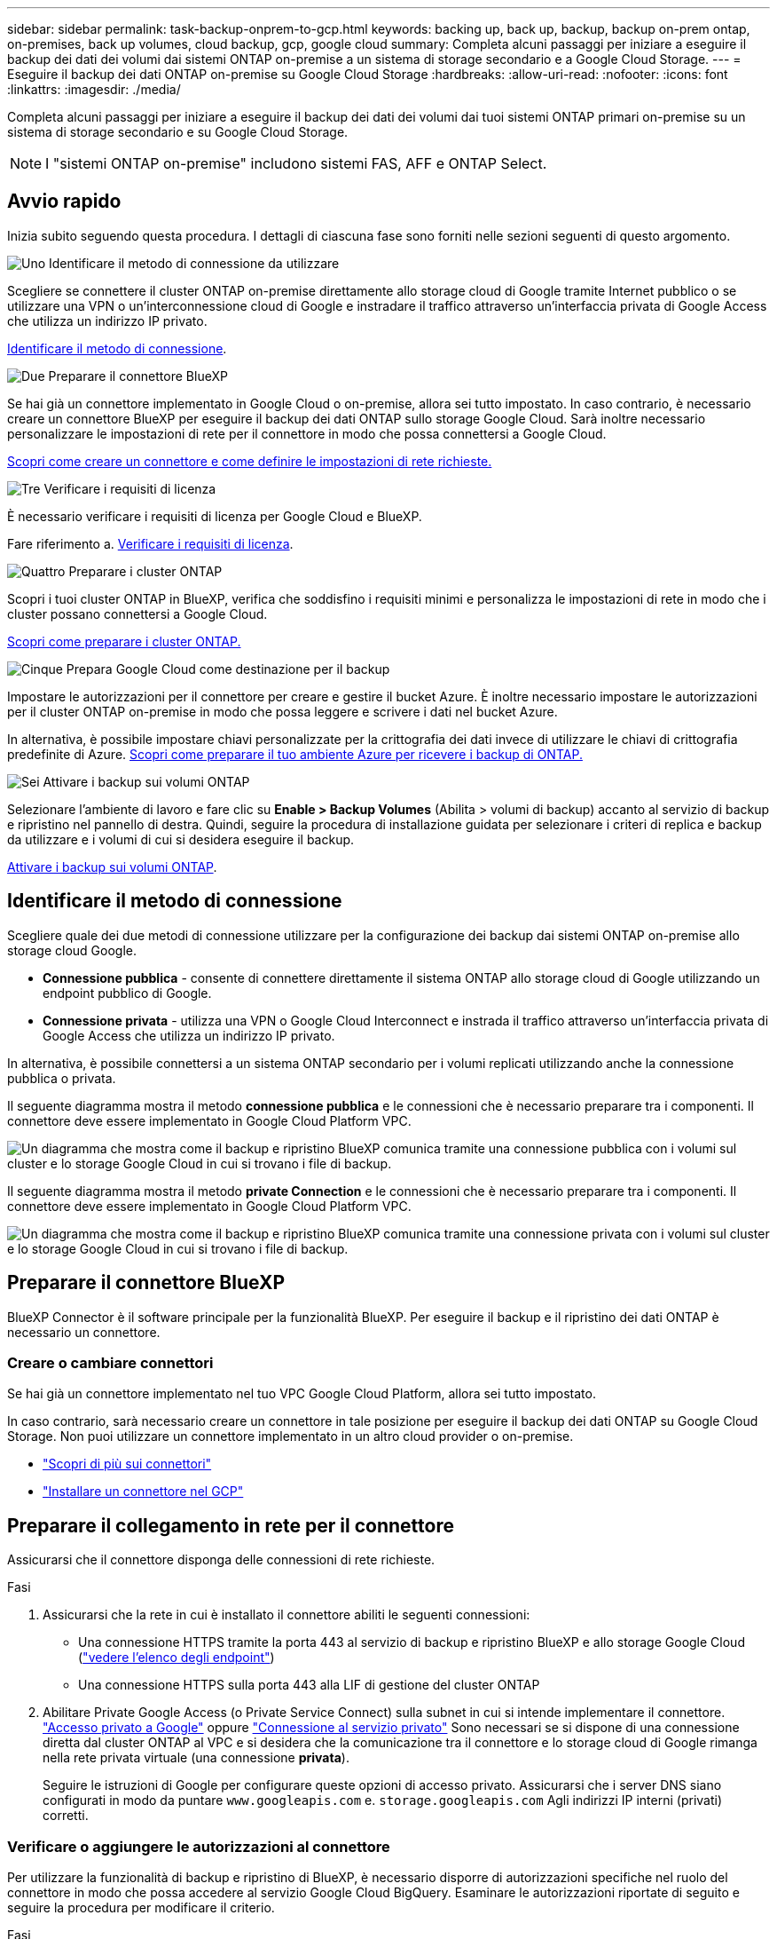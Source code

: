 ---
sidebar: sidebar 
permalink: task-backup-onprem-to-gcp.html 
keywords: backing up, back up, backup, backup on-prem ontap, on-premises, back up volumes, cloud backup, gcp, google cloud 
summary: Completa alcuni passaggi per iniziare a eseguire il backup dei dati dei volumi dai sistemi ONTAP on-premise a un sistema di storage secondario e a Google Cloud Storage. 
---
= Eseguire il backup dei dati ONTAP on-premise su Google Cloud Storage
:hardbreaks:
:allow-uri-read: 
:nofooter: 
:icons: font
:linkattrs: 
:imagesdir: ./media/


[role="lead"]
Completa alcuni passaggi per iniziare a eseguire il backup dei dati dei volumi dai tuoi sistemi ONTAP primari on-premise su un sistema di storage secondario e su Google Cloud Storage.


NOTE: I "sistemi ONTAP on-premise" includono sistemi FAS, AFF e ONTAP Select.



== Avvio rapido

Inizia subito seguendo questa procedura. I dettagli di ciascuna fase sono forniti nelle sezioni seguenti di questo argomento.

.image:https://raw.githubusercontent.com/NetAppDocs/common/main/media/number-1.png["Uno"] Identificare il metodo di connessione da utilizzare
[role="quick-margin-para"]
Scegliere se connettere il cluster ONTAP on-premise direttamente allo storage cloud di Google tramite Internet pubblico o se utilizzare una VPN o un'interconnessione cloud di Google e instradare il traffico attraverso un'interfaccia privata di Google Access che utilizza un indirizzo IP privato.

[role="quick-margin-para"]
<<Identificare il metodo di connessione>>.

.image:https://raw.githubusercontent.com/NetAppDocs/common/main/media/number-2.png["Due"] Preparare il connettore BlueXP
[role="quick-margin-para"]
Se hai già un connettore implementato in Google Cloud o on-premise, allora sei tutto impostato. In caso contrario, è necessario creare un connettore BlueXP per eseguire il backup dei dati ONTAP sullo storage Google Cloud. Sarà inoltre necessario personalizzare le impostazioni di rete per il connettore in modo che possa connettersi a Google Cloud.

[role="quick-margin-para"]
<<Preparare il connettore BlueXP,Scopri come creare un connettore e come definire le impostazioni di rete richieste.>>

.image:https://raw.githubusercontent.com/NetAppDocs/common/main/media/number-3.png["Tre"] Verificare i requisiti di licenza
[role="quick-margin-para"]
È necessario verificare i requisiti di licenza per Google Cloud e BlueXP.

[role="quick-margin-para"]
Fare riferimento a. <<Verificare i requisiti di licenza>>.

.image:https://raw.githubusercontent.com/NetAppDocs/common/main/media/number-4.png["Quattro"] Preparare i cluster ONTAP
[role="quick-margin-para"]
Scopri i tuoi cluster ONTAP in BlueXP, verifica che soddisfino i requisiti minimi e personalizza le impostazioni di rete in modo che i cluster possano connettersi a Google Cloud.

[role="quick-margin-para"]
<<Preparare i cluster ONTAP,Scopri come preparare i cluster ONTAP.>>

.image:https://raw.githubusercontent.com/NetAppDocs/common/main/media/number-5.png["Cinque"] Prepara Google Cloud come destinazione per il backup
[role="quick-margin-para"]
Impostare le autorizzazioni per il connettore per creare e gestire il bucket Azure. È inoltre necessario impostare le autorizzazioni per il cluster ONTAP on-premise in modo che possa leggere e scrivere i dati nel bucket Azure.

[role="quick-margin-para"]
In alternativa, è possibile impostare chiavi personalizzate per la crittografia dei dati invece di utilizzare le chiavi di crittografia predefinite di Azure. <<Preparare Azure Blob come destinazione di backup,Scopri come preparare il tuo ambiente Azure per ricevere i backup di ONTAP.>>

.image:https://raw.githubusercontent.com/NetAppDocs/common/main/media/number-6.png["Sei"] Attivare i backup sui volumi ONTAP
[role="quick-margin-para"]
Selezionare l'ambiente di lavoro e fare clic su *Enable > Backup Volumes* (Abilita > volumi di backup) accanto al servizio di backup e ripristino nel pannello di destra. Quindi, seguire la procedura di installazione guidata per selezionare i criteri di replica e backup da utilizzare e i volumi di cui si desidera eseguire il backup.

[role="quick-margin-para"]
<<Attivare i backup sui volumi ONTAP>>.



== Identificare il metodo di connessione

Scegliere quale dei due metodi di connessione utilizzare per la configurazione dei backup dai sistemi ONTAP on-premise allo storage cloud Google.

* *Connessione pubblica* - consente di connettere direttamente il sistema ONTAP allo storage cloud di Google utilizzando un endpoint pubblico di Google.
* *Connessione privata* - utilizza una VPN o Google Cloud Interconnect e instrada il traffico attraverso un'interfaccia privata di Google Access che utilizza un indirizzo IP privato.


In alternativa, è possibile connettersi a un sistema ONTAP secondario per i volumi replicati utilizzando anche la connessione pubblica o privata.

Il seguente diagramma mostra il metodo *connessione pubblica* e le connessioni che è necessario preparare tra i componenti. Il connettore deve essere implementato in Google Cloud Platform VPC.

image:diagram_cloud_backup_onprem_gcp_public.png["Un diagramma che mostra come il backup e ripristino BlueXP comunica tramite una connessione pubblica con i volumi sul cluster e lo storage Google Cloud in cui si trovano i file di backup."]

Il seguente diagramma mostra il metodo *private Connection* e le connessioni che è necessario preparare tra i componenti. Il connettore deve essere implementato in Google Cloud Platform VPC.

image:diagram_cloud_backup_onprem_gcp_private.png["Un diagramma che mostra come il backup e ripristino BlueXP comunica tramite una connessione privata con i volumi sul cluster e lo storage Google Cloud in cui si trovano i file di backup."]



== Preparare il connettore BlueXP

BlueXP Connector è il software principale per la funzionalità BlueXP. Per eseguire il backup e il ripristino dei dati ONTAP è necessario un connettore.



=== Creare o cambiare connettori

Se hai già un connettore implementato nel tuo VPC Google Cloud Platform, allora sei tutto impostato.

In caso contrario, sarà necessario creare un connettore in tale posizione per eseguire il backup dei dati ONTAP su Google Cloud Storage. Non puoi utilizzare un connettore implementato in un altro cloud provider o on-premise.

* https://docs.netapp.com/us-en/bluexp-setup-admin/concept-connectors.html["Scopri di più sui connettori"^]
* https://docs.netapp.com/us-en/bluexp-setup-admin/task-quick-start-connector-google.html["Installare un connettore nel GCP"^]




== Preparare il collegamento in rete per il connettore

Assicurarsi che il connettore disponga delle connessioni di rete richieste.

.Fasi
. Assicurarsi che la rete in cui è installato il connettore abiliti le seguenti connessioni:
+
** Una connessione HTTPS tramite la porta 443 al servizio di backup e ripristino BlueXP e allo storage Google Cloud (https://docs.netapp.com/us-en/bluexp-setup-admin/task-set-up-networking-google.html#endpoints-contacted-for-day-to-day-operations["vedere l'elenco degli endpoint"^])
** Una connessione HTTPS sulla porta 443 alla LIF di gestione del cluster ONTAP


. Abilitare Private Google Access (o Private Service Connect) sulla subnet in cui si intende implementare il connettore. https://cloud.google.com/vpc/docs/configure-private-google-access["Accesso privato a Google"^] oppure https://cloud.google.com/vpc/docs/configure-private-service-connect-apis#on-premises["Connessione al servizio privato"^] Sono necessari se si dispone di una connessione diretta dal cluster ONTAP al VPC e si desidera che la comunicazione tra il connettore e lo storage cloud di Google rimanga nella rete privata virtuale (una connessione *privata*).
+
Seguire le istruzioni di Google per configurare queste opzioni di accesso privato. Assicurarsi che i server DNS siano configurati in modo da puntare `www.googleapis.com` e. `storage.googleapis.com` Agli indirizzi IP interni (privati) corretti.





=== Verificare o aggiungere le autorizzazioni al connettore

Per utilizzare la funzionalità di backup e ripristino di BlueXP, è necessario disporre di autorizzazioni specifiche nel ruolo del connettore in modo che possa accedere al servizio Google Cloud BigQuery. Esaminare le autorizzazioni riportate di seguito e seguire la procedura per modificare il criterio.

.Fasi
. In https://console.cloud.google.com["Console Google Cloud"^], Accedere alla pagina *ruoli*.
. Utilizzando l'elenco a discesa nella parte superiore della pagina, selezionare il progetto o l'organizzazione che contiene il ruolo che si desidera modificare.
. Selezionare un ruolo personalizzato.
. Selezionare *Edit role* (Modifica ruolo) per aggiornare le autorizzazioni del ruolo.
. Selezionare *Add Permissions* (Aggiungi permessi) per aggiungere le seguenti nuove autorizzazioni al ruolo.
+
[source, json]
----
bigquery.jobs.get
bigquery.jobs.list
bigquery.jobs.listAll
bigquery.datasets.create
bigquery.datasets.get
bigquery.jobs.create
bigquery.tables.get
bigquery.tables.getData
bigquery.tables.list
bigquery.tables.create
----
. Selezionare *Aggiorna* per salvare il ruolo modificato.




== Verificare i requisiti di licenza

* Prima di poter attivare il backup e il ripristino BlueXP per il cluster, è necessario sottoscrivere un'offerta PayGo BlueXP Marketplace di Google oppure acquistare e attivare una licenza BYOL di backup e ripristino BlueXP da NetApp. Queste licenze sono destinate al tuo account e possono essere utilizzate su più sistemi.
+
** Per le licenze PAYGO di backup e ripristino BlueXP, è necessario un abbonamento a https://console.cloud.google.com/marketplace/details/netapp-cloudmanager/cloud-manager?supportedpurview=project["Offerta NetApp BlueXP di Google Marketplace"^]. La fatturazione per il backup e il ripristino BlueXP viene effettuata tramite questo abbonamento.
** Per le licenze BYOL di backup e ripristino BlueXP, è necessario il numero di serie di NetApp che consente di utilizzare il servizio per la durata e la capacità della licenza. link:task-licensing-cloud-backup.html#use-a-bluexp-backup-and-recovery-byol-license["Scopri come gestire le tue licenze BYOL"].


* È necessario disporre di un abbonamento Google per lo spazio di storage a oggetti in cui verranno posizionati i backup.


*Regioni supportate*

Puoi creare backup da sistemi on-premise a Google Cloud Storage in tutte le regioni https://cloud.netapp.com/cloud-volumes-global-regions["Dove è supportato Cloud Volumes ONTAP"^]. Specificare la regione in cui verranno memorizzati i backup quando si imposta il servizio.



== Preparare i cluster ONTAP

Dovrai preparare il tuo sistema ONTAP on-premise di origine e qualsiasi altro sistema ONTAP o Cloud Volumes ONTAP secondario on-premise.

La preparazione dei cluster ONTAP prevede i seguenti passaggi:

* Scopri i tuoi sistemi ONTAP in BlueXP
* Verificare i requisiti di sistema di ONTAP
* Verificare i requisiti di rete di ONTAP per il backup dei dati nello storage a oggetti
* Verificare i requisiti di rete di ONTAP per la replica dei volumi




=== Scopri i tuoi sistemi ONTAP in BlueXP

Il sistema ONTAP di origine on-premise e qualsiasi sistema ONTAP o Cloud Volumes ONTAP secondario on-premise devono essere disponibili su BlueXP Canvas.

Per aggiungere il cluster, è necessario conoscere l'indirizzo IP di gestione del cluster e la password dell'account utente amministratore.
https://docs.netapp.com/us-en/bluexp-ontap-onprem/task-discovering-ontap.html["Scopri come individuare un cluster"^].



=== Verificare i requisiti di sistema di ONTAP

Assicurarsi che siano soddisfatti i seguenti requisiti ONTAP:

* Almeno ONTAP 9.8; si consiglia ONTAP 9.8P13 e versioni successive.
* Una licenza SnapMirror (inclusa nel Premium Bundle o nel Data Protection Bundle).
+
*Nota:* il "Hybrid Cloud Bundle" non è richiesto quando si utilizza il backup e ripristino BlueXP.

+
Scopri come https://docs.netapp.com/us-en/ontap/system-admin/manage-licenses-concept.html["gestire le licenze del cluster"^].

* L'ora e il fuso orario sono impostati correttamente. Scopri come https://docs.netapp.com/us-en/ontap/system-admin/manage-cluster-time-concept.html["configurare l'ora del cluster"^].
* Se si intende replicare i dati, è necessario verificare che i volumi di origine e di destinazione eseguano versioni ONTAP compatibili prima di replicare i dati.
+
https://docs.netapp.com/us-en/ontap/data-protection/compatible-ontap-versions-snapmirror-concept.html["Visualizza le versioni di ONTAP compatibili per le relazioni SnapMirror"^].





=== Verificare i requisiti di rete di ONTAP per il backup dei dati nello storage a oggetti

È necessario configurare i seguenti requisiti sul sistema che si connette allo storage a oggetti.

* Per un'architettura di backup fan-out, configurare le seguenti impostazioni sul sistema _primario_.
* Per un'architettura di backup a cascata, configurare le seguenti impostazioni sul sistema _secondario_.


Sono necessari i seguenti requisiti di rete del cluster ONTAP:

* Il cluster ONTAP avvia una connessione HTTPS sulla porta 443 dalla LIF dell'intercluster allo storage cloud di Google per le operazioni di backup e ripristino.
+
ONTAP legge e scrive i dati da e verso lo storage a oggetti. Lo storage a oggetti non viene mai avviato, ma risponde.

* ONTAP richiede una connessione in entrata dal connettore alla LIF di gestione del cluster. Il connettore può risiedere in un VPC Google Cloud Platform.
* Su ogni nodo ONTAP che ospita i volumi di cui si desidera eseguire il backup è richiesta una LIF intercluster. La LIF deve essere associata a _IPSpace_ che ONTAP deve utilizzare per connettersi allo storage a oggetti. https://docs.netapp.com/us-en/ontap/networking/standard_properties_of_ipspaces.html["Scopri di più su IPspaces"^].
+
Quando si imposta il backup e il ripristino di BlueXP, viene richiesto di utilizzare IPSpace. È necessario scegliere l'IPSpace a cui ciascun LIF è associato. Potrebbe trattarsi dell'IPSpace "predefinito" o di un IPSpace personalizzato creato.

* I LIF intercluster dei nodi sono in grado di accedere all'archivio di oggetti.
* I server DNS sono stati configurati per la VM di storage in cui si trovano i volumi. Scopri come https://docs.netapp.com/us-en/ontap/networking/configure_dns_services_auto.html["Configurare i servizi DNS per SVM"^].
+
Se si utilizza Private Google Access o Private Service Connect, assicurarsi che i server DNS siano configurati in modo da puntare `storage.googleapis.com` Al corretto indirizzo IP interno (privato).

* Se si utilizza un IPSpace diverso da quello predefinito, potrebbe essere necessario creare un percorso statico per accedere allo storage a oggetti.
* Aggiornare le regole del firewall, se necessario, per consentire le connessioni di backup e ripristino BlueXP da ONTAP allo storage a oggetti tramite la porta 443 e il traffico di risoluzione dei nomi dalla VM dello storage al server DNS tramite la porta 53 (TCP/UDP).




=== Verificare i requisiti di rete di ONTAP per la replica dei volumi

Prima di attivare i backup in BlueXP backup e recovery, assicurarsi che i sistemi di origine e di destinazione soddisfino la versione di ONTAP e i requisiti di rete.



==== Requisiti di rete Cloud Volumes ONTAP

Il gruppo di protezione dell'istanza deve includere le regole in entrata e in uscita richieste, in particolare le regole per ICMP e le porte 11104 e 11105. Queste regole sono incluse nel gruppo di protezione predefinito.



==== Requisiti di rete ONTAP on-premise

* Se il cluster è on-premise, è necessario disporre di una connessione dalla rete aziendale alla rete virtuale nel provider di servizi cloud. Si tratta in genere di una connessione VPN.
* I cluster ONTAP devono soddisfare ulteriori requisiti di subnet, porta, firewall e cluster.
+
Poiché è possibile eseguire la replica su Cloud Volumes ONTAP o su un sistema on-premise, esaminare i requisiti di peering per i sistemi ONTAP on-premise. Fare riferimento a. https://docs.netapp.com/us-en/ontap-sm-classic/peering/reference_prerequisites_for_cluster_peering.html["Visualizzare i prerequisiti per il peering dei cluster nella documentazione di ONTAP"^].





== Preparare Google Cloud Storage come destinazione di backup

La preparazione di Google Cloud Storage come destinazione di backup prevede i seguenti passaggi:

* Impostare le autorizzazioni.
* (Facoltativo) Crea i tuoi bucket. (Il servizio creerà i bucket per te, se lo desideri).
* (Facoltativo) impostare le chiavi gestite dal cliente per la crittografia dei dati




=== Impostare le autorizzazioni

Quando si imposta il backup, è necessario fornire chiavi di accesso allo storage per un account di servizio che dispone di autorizzazioni specifiche. Un account di servizio consente il backup e il recovery di BlueXP per autenticare e accedere ai bucket Cloud Storage utilizzati per memorizzare i backup. Le chiavi sono necessarie in modo che Google Cloud Storage sappia chi sta effettuando la richiesta.

.Fasi
. In https://console.cloud.google.com["Console Google Cloud"^], Accedere alla pagina *ruoli*.
. https://cloud.google.com/iam/docs/creating-custom-roles#creating_a_custom_role["Creare un nuovo ruolo"^] con le seguenti autorizzazioni:
+
[source, json]
----
storage.buckets.create
storage.buckets.delete
storage.buckets.get
storage.buckets.list
storage.buckets.update
storage.buckets.getIamPolicy
storage.multipartUploads.create
storage.objects.create
storage.objects.delete
storage.objects.get
storage.objects.list
storage.objects.update
----
. Nella console di Google Cloud, https://console.cloud.google.com/iam-admin/serviceaccounts["Accedere alla pagina Service accounts (account servizio)"^].
. Seleziona il tuo progetto Cloud.
. Selezionare *Crea account servizio* e fornire le informazioni richieste:
+
.. *Dettagli account servizio*: Inserire un nome e una descrizione.
.. *Consenti a questo account di servizio l'accesso al progetto*: Seleziona il ruolo personalizzato appena creato.
.. Selezionare *fine*.


. Passare a. https://console.cloud.google.com/storage/settings["Impostazioni storage GCP"^] e creare le chiavi di accesso per l'account di servizio:
+
.. Selezionare un progetto e scegliere *interoperabilità*. Se non è già stato fatto, selezionare *Enable Interoperability access* (attiva accesso all'interoperabilità).
.. In *chiavi di accesso per gli account di servizio*, selezionare *Crea una chiave per un account di servizio*, selezionare l'account di servizio appena creato e fare clic su *Crea chiave*.
+
Quando si configura il servizio di backup, sarà necessario inserire le chiavi in BlueXP backup and Recovery in un secondo momento.







=== Crea i tuoi bucket

Per impostazione predefinita, il servizio crea i bucket. In alternativa, se si desidera utilizzare i propri bucket, è possibile crearli prima di avviare la procedura guidata di attivazione del backup e selezionare tali bucket nella procedura guidata.



=== Impostare le chiavi di crittografia gestite dal cliente (CMEK) per la crittografia dei dati

È possibile utilizzare le proprie chiavi gestite dal cliente per la crittografia dei dati invece di utilizzare le chiavi di crittografia predefinite gestite da Google. Sono supportate sia le chiavi cross-region che cross-project, in modo da poter scegliere un progetto per un bucket diverso dal progetto della chiave CMEK.

Se stai pensando di utilizzare le tue chiavi gestite dal cliente:

* Per aggiungere queste informazioni nell'attivazione guidata, è necessario disporre di Key Ring e Key Name (Nome chiave). https://cloud.google.com/kms/docs/cmek["Scopri di più sulle chiavi di crittografia gestite dal cliente"^].
* È necessario verificare che le autorizzazioni richieste siano incluse nel ruolo del connettore:
+
[source, json]
----
cloudkms.cryptoKeys.get
cloudkms.cryptoKeys.getIamPolicy
cloudkms.cryptoKeys.list
cloudkms.cryptoKeys.setIamPolicy
cloudkms.keyRings.get
cloudkms.keyRings.getIamPolicy
cloudkms.keyRings.list
cloudkms.keyRings.setIamPolicy
----
* È necessario verificare che l'API "Cloud Key Management Service (KMS)" di Google sia attivata nel progetto. Vedere https://cloud.google.com/apis/docs/getting-started#enabling_apis["Documentazione di Google Cloud: Abilitazione delle API"] per ulteriori informazioni.


*Considerazioni CMEK:*

* Sono supportate sia le chiavi HSM (hardware-backed) che quelle generate dal software.
* Sono supportate entrambe le chiavi Cloud KMS appena create o importate.
* Sono supportate solo le chiavi regionali, le chiavi globali non sono supportate.
* Attualmente, è supportato solo lo scopo di "crittografia/decrittografia simmetrica".
* All'agente di servizio associato all'account di storage viene assegnato il ruolo IAM "CryptoKey Encrypter/Decrypter (role/cloudkms.cryptKeyEncrypterDecrypter)" dal backup e ripristino BlueXP.




== Attivare i backup sui volumi ONTAP

Attiva i backup in qualsiasi momento direttamente dall'ambiente di lavoro on-premise.

La procedura guidata consente di eseguire le seguenti operazioni principali:

* <<Selezionare i volumi di cui si desidera eseguire il backup>>
* <<Definire la strategia di backup>>
* <<Rivedere le selezioni>>


Puoi anche farlo <<Mostra i comandi API>> durante la fase di revisione, è possibile copiare il codice per automatizzare l'attivazione del backup per gli ambienti di lavoro futuri.



=== Avviare la procedura guidata

.Fasi
. Accedere alla procedura guidata attiva backup e ripristino utilizzando uno dei seguenti metodi:
+
** Nell'area di lavoro di BlueXP, selezionare l'ambiente di lavoro e selezionare *Enable > Backup Volumes* (Abilita > volumi di backup) accanto al servizio di backup e ripristino nel pannello a destra.
+
image:screenshot_backup_onprem_enable.png["Una schermata che mostra il pulsante di abilitazione del backup e ripristino disponibile dopo aver selezionato un ambiente di lavoro."]

+
Se la destinazione di Google Cloud Storage per i backup esiste come ambiente di lavoro su Canvas, è possibile trascinare il cluster ONTAP sullo storage a oggetti di Google Cloud.

** Selezionare *Volumes* (volumi) nella barra Backup and Recovery (Backup e ripristino). Dalla scheda Volumes (volumi), selezionare l'opzione *Actions (...)* e selezionare *Activate Backup* (attiva backup) per un singolo volume (che non dispone già di replica o backup su storage a oggetti). .


+
La pagina Introduzione della procedura guidata mostra le opzioni di protezione, tra cui snapshot locali, replica e backup. Se è stata eseguita la seconda opzione in questa fase, viene visualizzata la pagina Definisci strategia di backup con un volume selezionato.

. Continuare con le seguenti opzioni:
+
** Se si dispone già di un connettore BlueXP, tutti i dispositivi sono impostati. Seleziona *Avanti*.
** Se non si dispone già di un connettore BlueXP, viene visualizzata l'opzione *Aggiungi un connettore*. Fare riferimento a. <<Preparare il connettore BlueXP>>.






=== Selezionare i volumi di cui si desidera eseguire il backup

Scegliere i volumi che si desidera proteggere. È possibile scegliere di proteggere i volumi FlexVol o FlexGroup; tuttavia, non è possibile selezionare una combinazione di questi volumi per l'ambiente di lavoro che si è scelto di proteggere.

[NOTE]
====
* È possibile attivare un backup solo su un singolo volume FlexGroup alla volta.
* Anche i volumi selezionati devono avere la stessa impostazione SnapLock. Tutti i volumi devono avere abilitato SnapLock Enterprise o avere disattivato SnapLock. (I volumi con la modalità di conformità SnapLock non sono attualmente supportati). Non è possibile selezionare una combinazione di volumi bloccati e sbloccati.


====
Per volume protetto si intende un volume con una o più delle seguenti opzioni: Policy di snapshot, policy di replica, policy di backup su oggetti.


NOTE: Se i volumi scelti presentano policy di replica e snapshot diverse da quelle selezionate in seguito, le policy esistenti verranno sovrascritte.

.Fasi
. Nella pagina Select Volumes (Seleziona volumi), selezionare il volume o i volumi che si desidera proteggere.
+
** Facoltativamente, filtrare le righe per visualizzare solo i volumi con determinati tipi di volume, stili e altro ancora per semplificare la selezione.
** Dopo aver selezionato il primo volume, è possibile selezionare All FlexVol Volumes (tutti i volumi). Per eseguire il backup di tutti i volumi FlexVol esistenti e di eventuali volumi FlexVol aggiunti in futuro, selezionare prima un volume, quindi la casella nella riga del titolo. (image:button_backup_all_volumes.png[""]).
+

TIP: Si consiglia di utilizzare questa opzione per eseguire il backup di tutti i volumi e non è necessario ricordarsi di attivare i backup per i nuovi volumi.

** Per eseguire il backup di singoli volumi, selezionare la casella relativa a ciascun volume (image:button_backup_1_volume.png[""]).


. Selezionare *Avanti*.




=== Definire la strategia di backup

La definizione della strategia di backup implica l'impostazione delle seguenti opzioni:

* Sia che si desideri una o tutte le opzioni di backup: Snapshot locali, replica e backup su storage a oggetti
* Architettura
* Policy Snapshot locale
* Target e policy di replica
+

NOTE: Se i volumi scelti hanno policy di replica e snapshot diverse da quelle selezionate in questa fase, le policy esistenti verranno sovrascritte.

* Backup delle informazioni sullo storage a oggetti (provider, crittografia, rete, policy di backup e opzioni di esportazione).


.Fasi
. Nella pagina Definisci strategia di backup, scegliere una o tutte le opzioni seguenti. Per impostazione predefinita, vengono selezionate tutte e tre le opzioni:
+
** *Local Snapshots*: Se si esegue la replica o il backup sullo storage a oggetti, è necessario creare snapshot locali.
** *Replication*: Consente di creare volumi replicati su un altro sistema storage ONTAP.
** *Backup*: Esegue il backup dei volumi nello storage a oggetti.


. *Architettura*: Se si sceglie la replica e il backup, scegliere uno dei seguenti flussi di informazioni:
+
** *Cascading*: Flussi di informazioni dal primario al secondario e dal secondario allo storage a oggetti.
** *Fan out*: I flussi di informazioni dal primario al secondario _e_ dallo storage primario a oggetti.
+
Per ulteriori informazioni su queste architetture, fare riferimento a. link:concept-protection-journey.html["Pianifica il tuo percorso di protezione"].



. *Snapshot locale*: Scegliere una policy Snapshot esistente.
+

TIP: Se si desidera creare un criterio personalizzato, è possibile utilizzare Gestione sistema o l'interfaccia utente di ONTAP `snapmirror policy create` comando. Fare riferimento a..

. *Replication*: Impostare le seguenti opzioni:
+
** *Destinazione della replica*: Selezionare l'ambiente di lavoro di destinazione e SVM. Facoltativamente, selezionare l'aggregato o gli aggregati di destinazione e il prefisso o suffisso da aggiungere al nome del volume replicato.
** *Replication policy*: Scegliere un criterio di replica esistente.


. *Backup su oggetto*: Se si seleziona *Backup*, impostare le seguenti opzioni:
+
** *Provider*: Selezionare *Google Cloud*.
** *Impostazioni provider*: Immettere i dettagli del provider e la regione in cui verranno memorizzati i backup.
+
Creare un nuovo bucket o selezionarne uno già creato.

+

TIP: Se si desidera eseguire il tiering dei file di backup più vecchi sullo storage di Google Cloud Archive per un'ulteriore ottimizzazione dei costi, assicurarsi che il bucket disponga della regola del ciclo di vita appropriata.

+
Immettere la chiave di accesso e la chiave segreta di Google Cloud.

** *Chiave di crittografia*: Se è stato creato un nuovo account di storage Google Cloud, immettere le informazioni sulla chiave di crittografia fornite dal provider. Per gestire la crittografia dei dati, scegli se utilizzare le chiavi di crittografia predefinite di Google Cloud o le chiavi gestite dal cliente dall'account Google Cloud.
+

NOTE: Se hai scelto un account di storage Google Cloud esistente, le informazioni di crittografia sono già disponibili, quindi non è necessario immetterle ora.

+
Se si sceglie di utilizzare le proprie chiavi gestite dal cliente, inserire il portachiavi e il nome della chiave. https://cloud.google.com/kms/docs/cmek["Scopri di più sulle chiavi di crittografia gestite dal cliente"^].

** *Networking*: Scegliere IPSpace.
+
IPSpace nel cluster ONTAP in cui risiedono i volumi di cui si desidera eseguire il backup. Le LIF intercluster per questo IPSpace devono disporre di accesso a Internet in uscita.

** *Backup policy*: Selezionare un criterio di backup esistente.
+

TIP: Se si desidera creare un criterio personalizzato, è possibile utilizzare Gestione sistema o l'interfaccia utente di ONTAP. Fare riferimento a <link>.

** *Esportare le copie Snapshot esistenti nello storage a oggetti come copie di backup*: Se in questo ambiente di lavoro sono presenti copie Snapshot locali per volumi di lettura/scrittura che corrispondono all'etichetta della pianificazione di backup appena selezionata per questo ambiente di lavoro (ad esempio, giornaliero, settimanale, ecc.), viene visualizzato questo prompt aggiuntivo. Selezionare questa casella per copiare tutte le istantanee storiche nello storage a oggetti come file di backup per garantire la protezione più completa per i volumi.


. Selezionare *Avanti*.




=== Rivedere le selezioni

Questa è la possibilità di rivedere le selezioni e apportare eventuali modifiche.

.Fasi
. Nella pagina Review (esamina), rivedere le selezioni.
. Facoltativamente, selezionare la casella *Sincronizza automaticamente le etichette dei criteri Snapshot con le etichette dei criteri di replica e backup*. In questo modo, vengono create istantanee con un'etichetta che corrisponde alle etichette dei criteri di replica e backup.
. Selezionare *Activate Backup* (attiva backup).


.Risultato
Il backup e ripristino di BlueXP inizia a eseguire i backup iniziali dei volumi. Il trasferimento di riferimento del volume replicato e del file di backup include una copia completa dei dati del sistema di storage primario. I trasferimenti successivi contengono copie differenziali dei dati del sistema di storage primario contenuti nelle copie Snapshot.

Nel cluster di destinazione viene creato un volume replicato che verrà sincronizzato con il volume di origine.

Un bucket di Google Cloud Storage viene creato automaticamente nell'account di servizio indicato dalla chiave di accesso e dalla chiave segreta di Google immessi e i file di backup vengono memorizzati in tale account. Viene visualizzata la dashboard di backup del volume, che consente di monitorare lo stato dei backup.

È inoltre possibile monitorare lo stato dei processi di backup e ripristino utilizzando link:task-monitor-backup-jobs.html["Pannello Job Monitoring (monitoraggio processi)"^].



=== Mostra i comandi API

È possibile visualizzare e, facoltativamente, copiare i comandi API utilizzati nella procedura guidata attiva backup e ripristino. Questa operazione potrebbe essere utile per automatizzare l'attivazione del backup negli ambienti di lavoro futuri.

.Fasi
. Dalla procedura guidata Activate backup and recovery (attiva backup e ripristino), selezionare *View API request* (Visualizza richiesta API).
. Per copiare i comandi negli Appunti, selezionare l'icona *Copia*.




== Quali sono le prossime novità?

* È possibile link:task-manage-backups-ontap.html["gestire i file di backup e le policy di backup"^]. Ciò include l'avvio e l'arresto dei backup, l'eliminazione dei backup, l'aggiunta e la modifica della pianificazione di backup e molto altro ancora.
* È possibile link:task-manage-backup-settings-ontap.html["gestire le impostazioni di backup a livello di cluster"^]. Ciò include la modifica delle chiavi di storage utilizzate da ONTAP per accedere allo storage cloud, la modifica della larghezza di banda della rete disponibile per caricare i backup nello storage a oggetti, la modifica dell'impostazione di backup automatico per i volumi futuri e molto altro ancora.
* Puoi anche farlo link:task-restore-backups-ontap.html["ripristinare volumi, cartelle o singoli file da un file di backup"^] A un sistema Cloud Volumes ONTAP in Google o a un sistema ONTAP on-premise.

